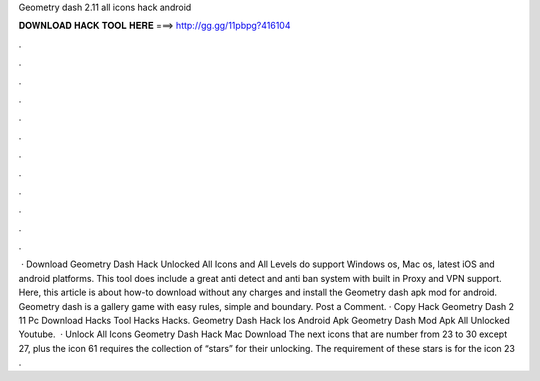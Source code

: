 Geometry dash 2.11 all icons hack android

𝐃𝐎𝐖𝐍𝐋𝐎𝐀𝐃 𝐇𝐀𝐂𝐊 𝐓𝐎𝐎𝐋 𝐇𝐄𝐑𝐄 ===> http://gg.gg/11pbpg?416104

.

.

.

.

.

.

.

.

.

.

.

.

 · Download Geometry Dash Hack Unlocked All Icons and All Levels do support Windows os, Mac os, latest iOS and android platforms. This tool does include a great anti detect and anti ban system with built in Proxy and VPN support. Here, this article is about how-to download without any charges and install the Geometry dash apk mod for android. Geometry dash is a gallery game with easy rules, simple and boundary. Post a Comment. · Copy Hack Geometry Dash 2 11 Pc Download Hacks Tool Hacks Hacks. Geometry Dash Hack Ios Android Apk Geometry Dash Mod Apk All Unlocked Youtube.  · Unlock All Icons Geometry Dash Hack Mac Download The next icons that are number from 23 to 30 except 27, plus the icon 61 requires the collection of “stars” for their unlocking. The requirement of these stars is for the icon 23 .